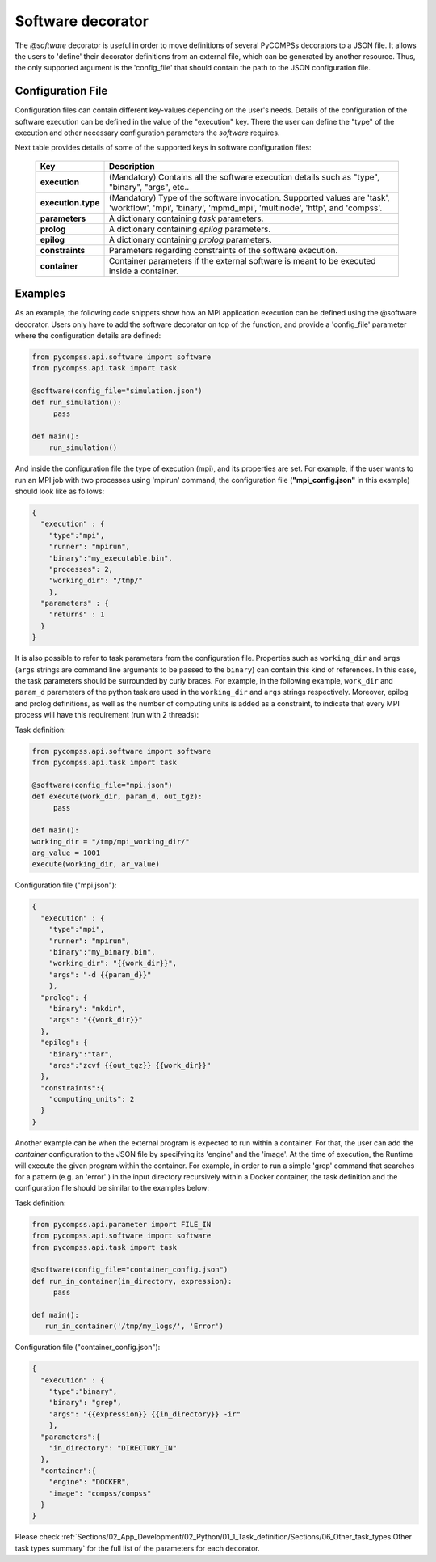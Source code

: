 Software decorator
^^^^^^^^^^^^^^^^^^^
The *@software* decorator is useful in order to move definitions of several PyCOMPSs decorators
to a JSON file. It allows the users to 'define' their decorator definitions from an external file, which
can be generated by another resource. Thus, the only supported argument is the 'config_file' that
should contain the path to the JSON configuration file.

Configuration File
------------------
Configuration files can contain different key-values depending on the user's needs. Details of the configuration of the software
execution can be defined in the value of the "execution" key. There the user can define the "type" of the execution and other
necessary configuration parameters the *software* requires.

Next table provides details of some of the supported keys in software configuration files:

    +------------------------+--------------------------------------------------------------------------------------------------------------------------------------------------------------------+
    | Key                    | Description                                                                                                                                                        |
    +========================+====================================================================================================================================================================+
    | **execution**          | (Mandatory) Contains all the software execution details such as "type", "binary", "args", etc..                                                                    |
    +------------------------+--------------------------------------------------------------------------------------------------------------------------------------------------------------------+
    | **execution.type**     | (Mandatory) Type of the software invocation. Supported values are 'task', 'workflow', 'mpi', 'binary', 'mpmd_mpi', 'multinode', 'http', and 'compss'.              |
    +------------------------+--------------------------------------------------------------------------------------------------------------------------------------------------------------------+
    | **parameters**         | A dictionary containing *task* parameters.                                                                                                                         |
    +------------------------+--------------------------------------------------------------------------------------------------------------------------------------------------------------------+
    | **prolog**             | A dictionary containing *epilog* parameters.                                                                                                                       |
    +------------------------+--------------------------------------------------------------------------------------------------------------------------------------------------------------------+
    | **epilog**             | A dictionary containing *prolog* parameters.                                                                                                                       |
    +------------------------+--------------------------------------------------------------------------------------------------------------------------------------------------------------------+
    | **constraints**        | Parameters regarding constraints of the software execution.                                                                                                        |
    +------------------------+--------------------------------------------------------------------------------------------------------------------------------------------------------------------+
    | **container**          | Container parameters if the external software is meant to be executed inside a container.                                                                          |
    +------------------------+--------------------------------------------------------------------------------------------------------------------------------------------------------------------+



Examples
--------

As an example, the following code snippets show how an MPI application execution can be defined using the @software decorator. Users only have to add the software
decorator on top of the function, and provide a 'config_file' parameter where the configuration details are defined:

.. code-block:: python

    from pycompss.api.software import software
    from pycompss.api.task import task

    @software(config_file="simulation.json")
    def run_simulation():
         pass

    def main():
        run_simulation()


And inside the configuration file the type of execution (mpi), and its properties are set. For example, if the user wants to run an MPI job with two processes using
'mpirun' command, the configuration file (**"mpi_config.json"** in this example) should look like as follows:

.. code-block:: JSON

    {
      "execution" : {
        "type":"mpi",
        "runner": "mpirun",
        "binary":"my_executable.bin",
        "processes": 2,
        "working_dir": "/tmp/"
        },
      "parameters" : {
        "returns" : 1
      }
    }


It is also possible to refer to task parameters from the configuration file. Properties such as ``working_dir`` and ``args`` (``args`` strings are command
line arguments to be passed to the ``binary``) can contain this kind of references. In this case, the task parameters should be surrounded by curly braces. For example, in the
following example, ``work_dir`` and ``param_d`` parameters of the python task are used in the ``working_dir`` and ``args`` strings respectively. Moreover, epilog and prolog definitions, as well as
the number of computing units is added as a constraint, to indicate that every MPI process will have this requirement (run with 2 threads):

Task definition:

.. code-block:: python

    from pycompss.api.software import software
    from pycompss.api.task import task

    @software(config_file="mpi.json")
    def execute(work_dir, param_d, out_tgz):
         pass

    def main():
    working_dir = "/tmp/mpi_working_dir/"
    arg_value = 1001
    execute(working_dir, ar_value)


Configuration file ("mpi.json"):

.. code-block:: JSON

    {
      "execution" : {
        "type":"mpi",
        "runner": "mpirun",
        "binary":"my_binary.bin",
        "working_dir": "{{work_dir}}",
        "args": "-d {{param_d}}"
        },
      "prolog": {
        "binary": "mkdir",
        "args": "{{work_dir}}"
      },
      "epilog": {
        "binary":"tar",
        "args":"zcvf {{out_tgz}} {{work_dir}}"
      },
      "constraints":{
        "computing_units": 2
      }
    }



Another example can be when the external program is expected to run within a container. For that, the user can add the `container` configuration to the JSON file
by specifying its 'engine' and the 'image'. At the time of execution, the Runtime will execute the given program within the container. For example, in order to run a
simple 'grep' command that searches for a pattern (e.g. an 'error' ) in the input directory recursively within a Docker container, the task definition and the configuration file should
be similar to the examples below:

Task definition:

.. code-block:: python

    from pycompss.api.parameter import FILE_IN
    from pycompss.api.software import software
    from pycompss.api.task import task

    @software(config_file="container_config.json")
    def run_in_container(in_directory, expression):
         pass

    def main():
       run_in_container('/tmp/my_logs/', 'Error')


Configuration file ("container_config.json"):

.. code-block:: JSON

    {
      "execution" : {
        "type":"binary",
        "binary": "grep",
        "args": "{{expression}} {{in_directory}} -ir"
        },
      "parameters":{
        "in_directory": "DIRECTORY_IN"
      },
      "container":{
        "engine": "DOCKER",
        "image": "compss/compss"
      }
    }




Please check :ref:`Sections/02_App_Development/02_Python/01_1_Task_definition/Sections/06_Other_task_types:Other task types summary` for the full list of the parameters for each decorator.

